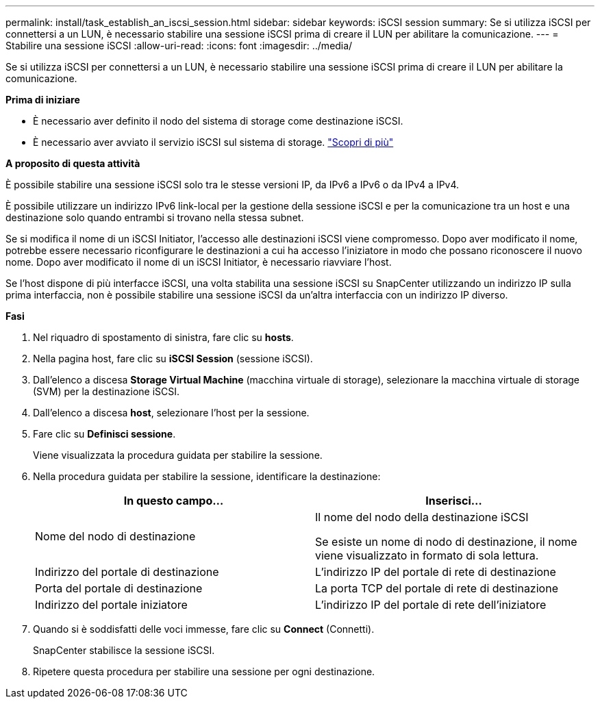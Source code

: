---
permalink: install/task_establish_an_iscsi_session.html 
sidebar: sidebar 
keywords: iSCSI session 
summary: Se si utilizza iSCSI per connettersi a un LUN, è necessario stabilire una sessione iSCSI prima di creare il LUN per abilitare la comunicazione. 
---
= Stabilire una sessione iSCSI
:allow-uri-read: 
:icons: font
:imagesdir: ../media/


[role="lead"]
Se si utilizza iSCSI per connettersi a un LUN, è necessario stabilire una sessione iSCSI prima di creare il LUN per abilitare la comunicazione.

*Prima di iniziare*

* È necessario aver definito il nodo del sistema di storage come destinazione iSCSI.
* È necessario aver avviato il servizio iSCSI sul sistema di storage. http://docs.netapp.com/ontap-9/topic/com.netapp.doc.dot-cm-sanag/home.html["Scopri di più"^]


*A proposito di questa attività*

È possibile stabilire una sessione iSCSI solo tra le stesse versioni IP, da IPv6 a IPv6 o da IPv4 a IPv4.

È possibile utilizzare un indirizzo IPv6 link-local per la gestione della sessione iSCSI e per la comunicazione tra un host e una destinazione solo quando entrambi si trovano nella stessa subnet.

Se si modifica il nome di un iSCSI Initiator, l'accesso alle destinazioni iSCSI viene compromesso. Dopo aver modificato il nome, potrebbe essere necessario riconfigurare le destinazioni a cui ha accesso l'iniziatore in modo che possano riconoscere il nuovo nome. Dopo aver modificato il nome di un iSCSI Initiator, è necessario riavviare l'host.

Se l'host dispone di più interfacce iSCSI, una volta stabilita una sessione iSCSI su SnapCenter utilizzando un indirizzo IP sulla prima interfaccia, non è possibile stabilire una sessione iSCSI da un'altra interfaccia con un indirizzo IP diverso.

*Fasi*

. Nel riquadro di spostamento di sinistra, fare clic su *hosts*.
. Nella pagina host, fare clic su *iSCSI Session* (sessione iSCSI).
. Dall'elenco a discesa *Storage Virtual Machine* (macchina virtuale di storage), selezionare la macchina virtuale di storage (SVM) per la destinazione iSCSI.
. Dall'elenco a discesa *host*, selezionare l'host per la sessione.
. Fare clic su *Definisci sessione*.
+
Viene visualizzata la procedura guidata per stabilire la sessione.

. Nella procedura guidata per stabilire la sessione, identificare la destinazione:
+
|===
| In questo campo... | Inserisci... 


 a| 
Nome del nodo di destinazione
 a| 
Il nome del nodo della destinazione iSCSI

Se esiste un nome di nodo di destinazione, il nome viene visualizzato in formato di sola lettura.



 a| 
Indirizzo del portale di destinazione
 a| 
L'indirizzo IP del portale di rete di destinazione



 a| 
Porta del portale di destinazione
 a| 
La porta TCP del portale di rete di destinazione



 a| 
Indirizzo del portale iniziatore
 a| 
L'indirizzo IP del portale di rete dell'iniziatore

|===
. Quando si è soddisfatti delle voci immesse, fare clic su *Connect* (Connetti).
+
SnapCenter stabilisce la sessione iSCSI.

. Ripetere questa procedura per stabilire una sessione per ogni destinazione.

